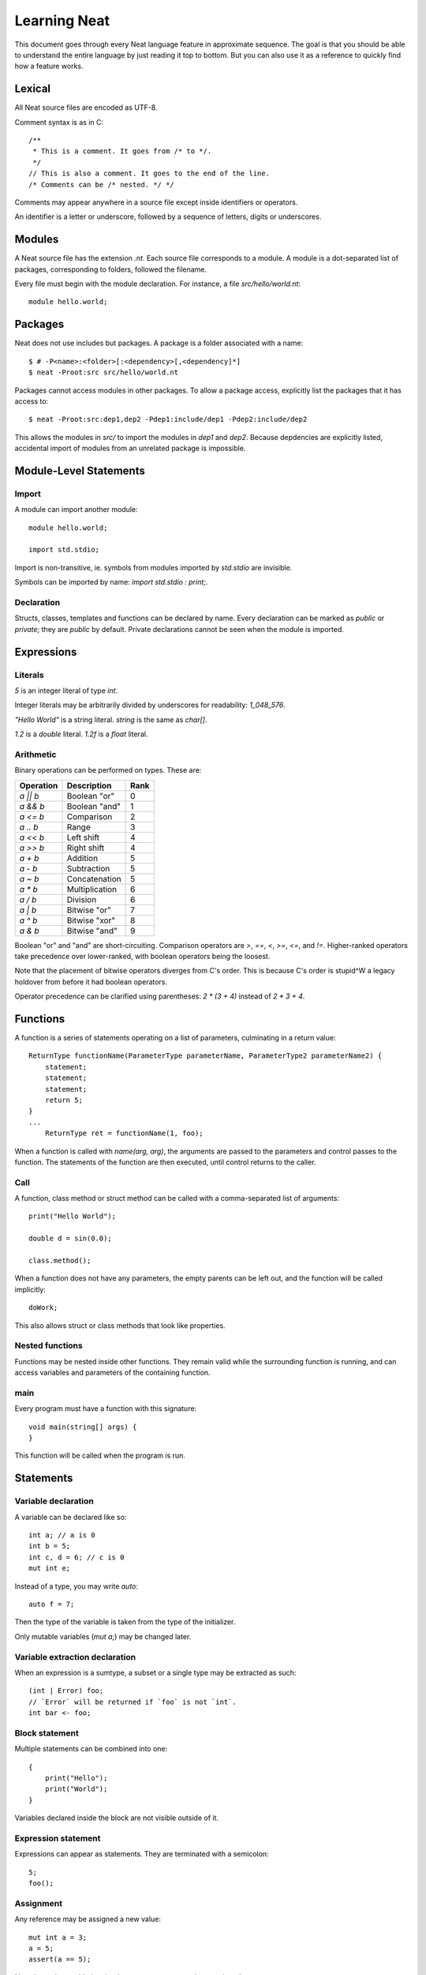 .. _learning:

Learning Neat
=============

This document goes through every Neat language feature in approximate sequence.
The goal is that you should be able to understand the entire language by just
reading it top to bottom. But you can also use it as a reference to
quickly find how a feature works.

Lexical
-------

All Neat source files are encoded as UTF-8.

Comment syntax is as in C::

    /**
     * This is a comment. It goes from /* to */.
     */
    // This is also a comment. It goes to the end of the line.
    /* Comments can be /* nested. */ */

Comments may appear anywhere in a source file except inside identifiers or operators.

An identifier is a letter or underscore, followed by a sequence of letters, digits or underscores.

Modules
-------

A Neat source file has the extension `.nt`. Each source file corresponds to a module.
A module is a dot-separated list of packages, corresponding to folders, followed the filename.

Every file must begin with the module declaration. For instance, a file `src/hello/world.nt`::

    module hello.world;

Packages
--------

Neat does not use includes but packages. A package is a folder associated with a name::

    $ # -P<name>:<folder>[:<dependency>[,<dependency]*]
    $ neat -Proot:src src/hello/world.nt

Packages cannot access modules in other packages. To allow a package access, explicitly
list the packages that it has access to::

    $ neat -Proot:src:dep1,dep2 -Pdep1:include/dep1 -Pdep2:include/dep2

This allows the modules in `src/` to import the modules in `dep1` and `dep2`.
Because depdencies are explicitly listed, accidental import of modules from
an unrelated package is impossible.

Module-Level Statements
-----------------------

Import
^^^^^^

A module can import another module::

    module hello.world;

    import std.stdio;

Import is non-transitive, ie. symbols from modules imported by `std.stdio` are invisible.

Symbols can be imported by name: `import std.stdio : print;`.

Declaration
^^^^^^^^^^^

Structs, classes, templates and functions can be declared by name.
Every declaration can be marked as `public` or `private`; they are `public` by default.
Private declarations cannot be seen when the module is imported.

Expressions
-----------

Literals
^^^^^^^^

`5` is an integer literal of type `int`.

Integer literals may be arbitrarily divided by underscores for readability: `1_048_576`.

`"Hello World"` is a string literal. `string` is the same as `char[]`.

`1.2` is a `double` literal. `1.2f` is a `float` literal.

Arithmetic
^^^^^^^^^^

Binary operations can be performed on types. These are:

========= ============== ====
Operation Description    Rank
========= ============== ====
`a || b`  Boolean "or"   0
`a && b`  Boolean "and"  1
`a <= b`  Comparison     2
`a .. b`  Range          3
`a << b`  Left shift     4
`a >> b`  Right shift    4
`a + b`   Addition       5
`a - b`   Subtraction    5
`a ~ b`   Concatenation  5
`a * b`   Multiplication 6
`a / b`   Division       6
`a | b`   Bitwise "or"   7
`a ^ b`   Bitwise "xor"  8
`a & b`   Bitwise "and"  9
========= ============== ====

Boolean "or" and "and" are short-circuiting. Comparison operators are `>`, `==`, `<`, `>=`, `<=`, and `!=`.
Higher-ranked operators take precedence over lower-ranked, with boolean operators being the loosest.

Note that the placement of bitwise operators diverges from C's order.
This is because C's order is stupid^W a legacy holdover from before it had boolean operators.

Operator precedence can be clarified using parentheses: `2 * (3 + 4)` instead of `2 * 3 + 4`.

Functions
---------

A function is a series of statements operating on a list of parameters, culminating in a return value::

    ReturnType functionName(ParameterType parameterName, ParameterType2 parameterName2) {
        statement;
        statement;
        statement;
        return 5;
    }
    ...
        ReturnType ret = functionName(1, foo);

When a function is called with `name(arg, arg)`, the arguments are passed to the parameters and
control passes to the function. The statements of the function are then executed, until control
returns to the caller.

Call
^^^^

A function, class method or struct method can be called with a comma-separated list of arguments::

    print("Hello World");

    double d = sin(0.0);

    class.method();

When a function does not have any parameters, the empty parents can be left out, and the function will be
called implicitly::

    doWork;

This also allows struct or class methods that look like properties.

Nested functions
^^^^^^^^^^^^^^^^

Functions may be nested inside other functions. They remain valid while the surrounding function is running,
and can access variables and parameters of the containing function.

main
^^^^

Every program must have a function with this signature::

    void main(string[] args) {
    }

This function will be called when the program is run.

Statements
----------

Variable declaration
^^^^^^^^^^^^^^^^^^^^

A variable can be declared like so::

    int a; // a is 0
    int b = 5;
    int c, d = 6; // c is 0
    mut int e;

Instead of a type, you may write `auto`::

    auto f = 7;

Then the type of the variable is taken from the type of the initializer.

Only mutable variables (`mut a;`) may be changed later.

Variable extraction declaration
^^^^^^^^^^^^^^^^^^^^^^^^^^^^^^^

When an expression is a sumtype, a subset or a single type may be extracted as such::

    (int | Error) foo;
    // `Error` will be returned if `foo` is not `int`.
    int bar <- foo;

Block statement
^^^^^^^^^^^^^^^

Multiple statements can be combined into one::

    {
        print("Hello");
        print("World");
    }

Variables declared inside the block are not visible outside of it.

Expression statement
^^^^^^^^^^^^^^^^^^^^

Expressions can appear as statements. They are terminated with a semicolon::

    5;
    foo();

Assignment
^^^^^^^^^^

Any reference may be assigned a new value::

    mut int a = 3;
    a = 5;
    assert(a == 5);

Note that only mutable (`mut`) values or parameters can be reassigned.

If test
^^^^^^^

If a condition is true, execute one statement, else the other::

    if (2 == 2)
        print("4");
    else {
        print("sanity has deserted us");
    }

The condition of the `if` statement may be a variable declaration or variable extraction.
In that case, the condition is true if the value of the variable is true, or if the
extraction succeeds. The variable will only be visible inside the `if` block::

    if (nullable Foo foo = getFoo()) {
        // do foo things here
    }
    (int | Error) bar;
    if (int i <- bar) { }

If the condition extracts a type, then if the condition fails, execution continues after the `if` -
the other types are not implicitly returned!

While loop
^^^^^^^^^^

While a condition is true, execute a statement::

    mut int i = 0;
    while (i < 10) { i += 1; }

For loop
^^^^^^^^

A range expression can be looped over::

    // prints 2, then 3
    for (size_t i in 2 .. 4) {
        print(ltoa(i));
    }

The type of the loop variable may be left out.

Array expressions are ranges. Array indexes can be iterated like::

    for (i, value in array) {
        array[i] = value + 2;
    }

You can also use a C-style for loop::

    for (mut int a = 0; a < 10; a += 1) { }

But this is rarely needed.

break, continue
^^^^^^^^^^^^^^^

While inside any loop, you may immediately abort and continue after the loop with `break`.

You may immediately jump to the next iteration of the loop with `continue`.

Types
-----

Basic types
^^^^^^^^^^^

====== ==================================
name   meaning
====== ==================================
int    32-bit signed integer
short  16-bit signed integer
byte   8-bit signed integer
char   8-bit UTF-8 code unit
void   0-bit empty data
size_t platform-dependent unsigned word
float  32-bit IEEE floating point number
double 64-bit IEEE floating point number
====== ==================================

Array
^^^^^

`T[]` is an "array of T", what some languages call a slice.
It consists of a pointer, a length and a reference to the array object.

`T.length` is the length of the array.

`[2]` is an array of ints, allocated on the heap.

`array ~ array` is the concatenation of two arrays.

Appending to an array in a loop will follow a doubling strategy. It should be reasonably efficient.

`array[2]` is the third element (base-0) of the array.

Tuple
^^^^^

`(int, float)` is a tuple with two member types, `int` and `float`. Each member can have an independent value.

`(2, 3.0f)` is an expression of type `(int, float)`.

`tuple[0]` is the first member of the tuple. The index value must be an int literal.

Sum type
^^^^^^^^

`(int | float)` is either an int or a float value::

    (int | float) a = 4;

    return a.case(
        int i: i / 2,
        float f: f / 2.0f);

    a.case {
        int i: {
            print(itoa(i));
        }
        float f: print(ftoa(f));
    }

    if (int i <- a) {
        print(i);
    }

Members of a sumtype can be marked as "fail", enabling error return::

    (int | fail FileNotFound) foo() { return "test".readAll.itoa; }

    // if foo returns a FileNotFound, it will be implicitly returned.
    int i <- foo();

Struct
^^^^^^

A struct is a value type that combines various members and methods that operate on them::

    struct Foo
    {
        int a, b;
        int sum() { return this.a + b; }
    }

    Foo foo = Foo(2, 3);

    assert(foo.sum() == 5);

A method is a function defined in a struct (or class). It takes a reference to the struct value it is called
on as a hidden parameter called `this`.

Class
^^^^^

A class is a **reference type** that combines various members and methods that operate on them::

    class Foo
    {
        int a, b;
        this(this.a, this.b) { }
        int sum() { return this.a + b; }
    }

    Foo foo = new Foo(2, 3);

    assert(foo.sum() == 5);

Note that, as opposed to C++, the type `Foo` designates a reference to the class. It is impossible
to hold a class by value.

`this` is a special method without return value that designates the constructor of the class. When instantiating
a class with `new Class(args)`, `this(args)` is called.

The parameter `this.a` indicates that the argument is directly assigned to the member `a`, rather than passed to the method as a parameter.

Classes can be inherited with a subclass. An instance of the subclass can be implicitly converted to
the parent class. When a method is called on an instance, the function that runs is that of the
allocated class, not of the type of the reference::

    class Foo
    {
        int get() { return 5; }
    }

    class Bar : Foo
    {
        // "override" must be specified, to indicate that a parent method is being redefined
        override int get() { return 7; }
    }

    Foo foo = new Bar;
    assert(foo.get == 7);

Classes can also inherit from interfaces, which are like "thin classes" that can only contain methods.
In exchange, arbitrarily many interfaces can be inherited from::

    interface Foo
    {
        int get();
    }

    class Bar : Parent, Foo
    {
        override int get() { return 5; }
    }

    Foo foo = new Bar;
    assert(foo.get == 5);

The type of an object can be tested with the `instanceOf` property::

    nullable Bar bar = foo.instanceOf(Bar);

    if (Bar bar = foo.instanceOf(Bar)) { }

Return and parameter types follow `covariance and contravariance`_ on inheritance.

A class type may be qualified as `nullable`. In that case, the special value
`null` implicitly converts to a reference to the type. By default, class references are not
nullable::

    nullable Foo foo = null;
    assert(!foo);
    Foo bar = foo; // errors

.. _covariance and contravariance: https://en.wikipedia.org/wiki/Covariance_and_contravariance_(computer_science)

Unittest
--------

Unittest blocks will be compiled and run when the compiler is called with `-unittest`::

    int sum(int a, int b) { return a + b; }

    unittest
    {
        assert(sum(2, 3) == 5);
    }

Templates
---------

TODO!

Ranges
------

TODO!

Lambdas
-------

TODO!

Macros
------
TODO!
